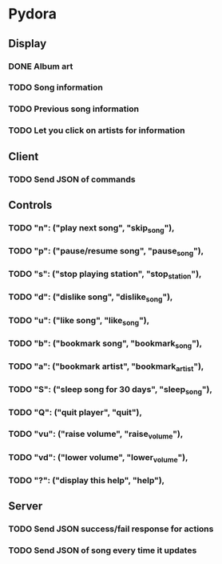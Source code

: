 * Pydora

** Display
*** DONE Album art
CLOSED: [2023-09-03 Sun 10:14]
*** TODO Song information
*** TODO Previous song information
*** TODO Let you click on artists for information

** Client
*** TODO Send JSON of commands

** Controls
*** TODO "n": ("play next song", "skip_song"),
*** TODO "p": ("pause/resume song", "pause_song"),
*** TODO "s": ("stop playing station", "stop_station"),
*** TODO "d": ("dislike song", "dislike_song"),
*** TODO "u": ("like song", "like_song"),
*** TODO "b": ("bookmark song", "bookmark_song"),
*** TODO "a": ("bookmark artist", "bookmark_artist"),
*** TODO "S": ("sleep song for 30 days", "sleep_song"),
*** TODO "Q": ("quit player", "quit"),
*** TODO "vu": ("raise volume", "raise_volume"),
*** TODO "vd": ("lower volume", "lower_volume"),
*** TODO "?": ("display this help", "help"),

** Server
*** TODO Send JSON success/fail response for actions
*** TODO Send JSON of song every time it updates
